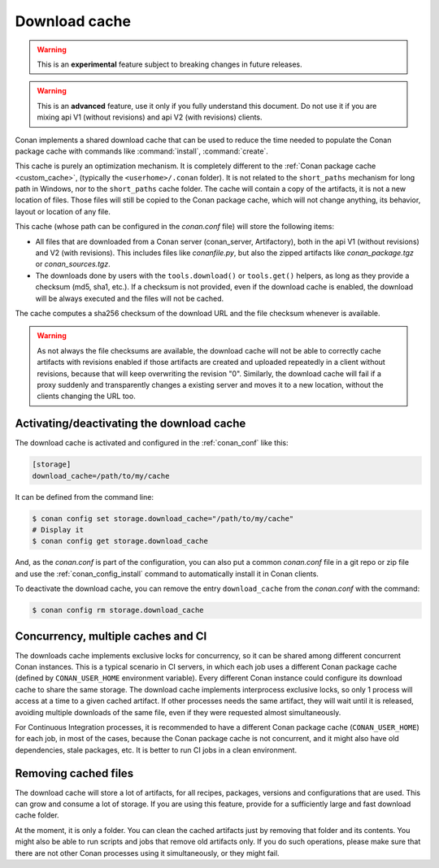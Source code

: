 .. _download_cache:

Download cache
==============

.. warning::

    This is an **experimental** feature subject to breaking changes in future releases.

.. warning::

    This is an **advanced** feature, use it only if you fully understand this document. Do not use it if you are mixing api V1 (without revisions)
    and api V2 (with revisions) clients.



Conan implements a shared download cache that can be used to reduce the time needed to populate the Conan package cache
with commands like :command:`install`, :command:`create`.

This cache is purely an optimization mechanism. It is completely different to the :ref:`Conan package cache <custom_cache>`, (typically the ``<userhome>/.conan`` folder).
It is not related to the ``short_paths`` mechanism for long path in Windows, nor to the ``short_paths`` cache folder. The cache will contain a copy
of the artifacts, it is not a new location of files. Those files will still be copied to the Conan package cache, which will not change anything,
its behavior, layout or location of any file.

This cache (whose path can be configured in the *conan.conf* file) will store the following items:

- All files that are downloaded from a Conan server (conan_server, Artifactory), both in the api V1 (without revisions) and V2 (with revisions).
  This includes files like *conanfile.py*, but also the zipped artifacts like *conan_package.tgz* or *conan_sources.tgz*.
- The downloads done by users with the ``tools.download()`` or ``tools.get()`` helpers, as long as they provide a checksum (md5, sha1, etc.). If
  a checksum is not provided, even if the download cache is enabled, the download will be always executed and the files will not be cached.

The cache computes a sha256 checksum of the download URL and the file checksum whenever is available.

.. warning::

    As not always the file checksums are available, the download cache will not be able to correctly cache artifacts with revisions enabled 
    if those artifacts are created and uploaded repeatedly in a client without revisions, because that will keep overwriting the revision "0".
    Similarly, the download cache will fail if a proxy suddenly and transparently changes a existing server and moves it to a new location,
    without the clients changing the URL too.


Activating/deactivating the download cache
------------------------------------------

The download cache is activated and configured in the :ref:`conan_conf` like this:

.. code-block:: text

    [storage]
    download_cache=/path/to/my/cache

It can be defined from the command line:

.. code-block:: bash

    $ conan config set storage.download_cache="/path/to/my/cache"
    # Display it
    $ conan config get storage.download_cache


And, as the *conan.conf* is part of the configuration, you can also put a common *conan.conf* file in a git repo or zip file and use
the :ref:`conan_config_install` command to automatically install it in Conan clients.


To deactivate the download cache, you can remove the entry ``download_cache`` from the *conan.conf* with the command:

.. code-block:: bash

    $ conan config rm storage.download_cache


Concurrency, multiple caches and CI
-----------------------------------

The downloads cache implements exclusive locks for concurrency, so it can be shared among different concurrent Conan instances.
This is a typical scenario in CI servers, in which each job uses a different Conan package cache (defined by ``CONAN_USER_HOME`` environment
variable). Every different Conan instance could configure its download cache to share the same storage. The download cache implements interprocess
exclusive locks, so only 1 process will access at a time to a given cached artifact. If other processes needs the same artifact, they will wait
until it is released, avoiding multiple downloads of the same file, even if they were requested almost simultaneously.

For Continuous Integration processes, it is recommended to have a different Conan package cache (``CONAN_USER_HOME``) for each job, in most of the cases,
because the Conan package cache is not concurrent, and it might also have old dependencies, stale packages, etc. It is better to run CI jobs in a clean
environment.


Removing cached files
---------------------

The download cache will store a lot of artifacts, for all recipes, packages, versions and configurations that are used. This can grow and consume
a lot of storage. If you are using this feature, provide for a sufficiently large and fast download cache folder.

At the moment, it is only a folder. You can clean the cached artifacts just by removing that folder and its contents. You might also be able to 
run scripts and jobs that remove old artifacts only. If you do such operations, please make sure that there are not other Conan processes using
it simultaneously, or they might fail.
